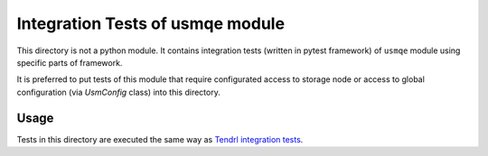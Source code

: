 ===================================
 Integration Tests of usmqe module
===================================

This directory is not a python module. It contains integration tests (written
in pytest framework) of ``usmqe`` module using specific parts of framework.

It is preferred to put tests of this module that require configurated access
to storage node or access to global configuration (via `UsmConfig` class)
into this directory.

Usage
=====

Tests in this directory are executed the same way as `Tendrl integration tests`_.


.. _`Tendrl integration tests`: https://github.com/usmqe/usmqe-tests/blob/master/docs/test_execution.rst
